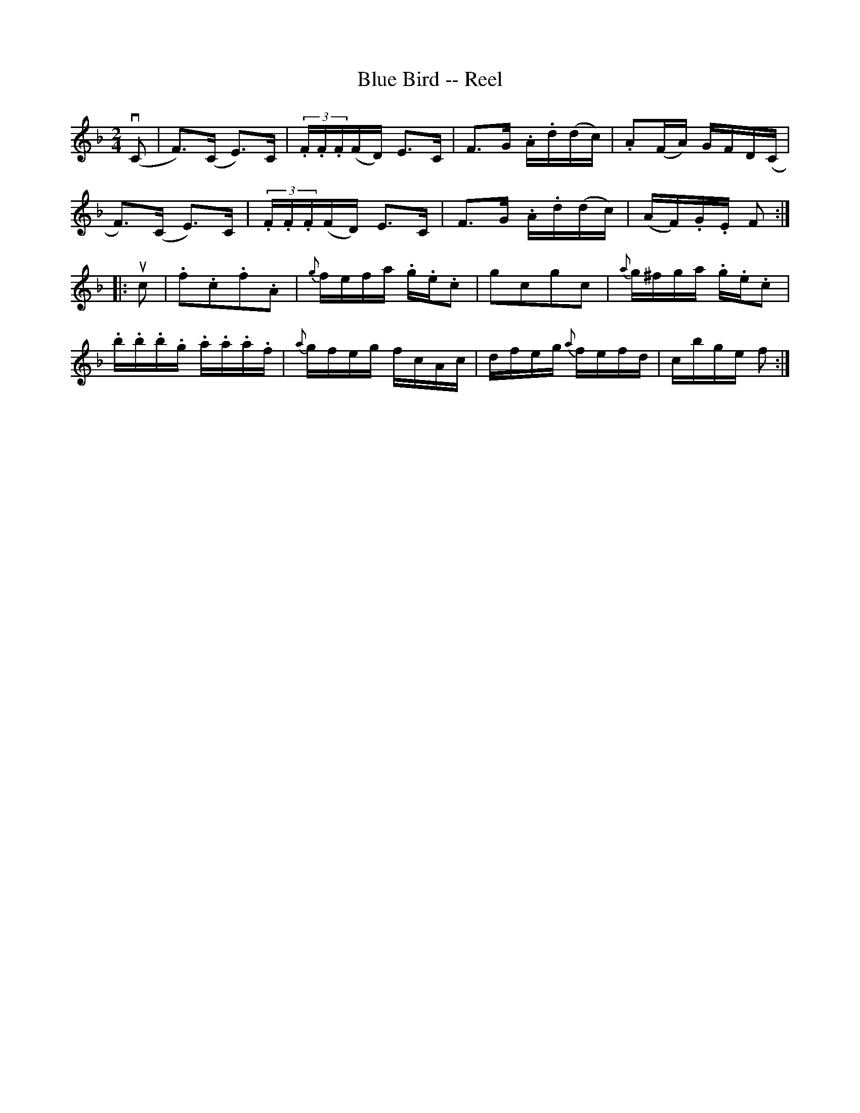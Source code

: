 X:1
T:Blue Bird -- Reel
R:reel
B:Ryan's Mammoth Collection
N: 178
N:The book has the triplets written as demisemiquavers.
Z:Contributed by Ray Davies,  ray:davies99.freeserve.co.uk
M:2/4
L:1/16
K:F
v(C2|\
F3)(C E3)C | (3.F.F.F(FD) E3C | F3G .A.d(dc) | .A2(FA) GFD(C |
F3)(C E3)C | (3.F.F.F(FD) E3C | F3G .A.d(dc) | (AF).G.E F2  ::
uc2|\
.f2.c2.f2.A2 | {g}fefa .g.e.c2 | kg2kc2kg2kc2 | {a}g^fga .g.e.c2 |
.b.b.b.g .a.a.a.f | {a}gfeg fcAc | dfeg {a}fefd | cbge f2  :|
